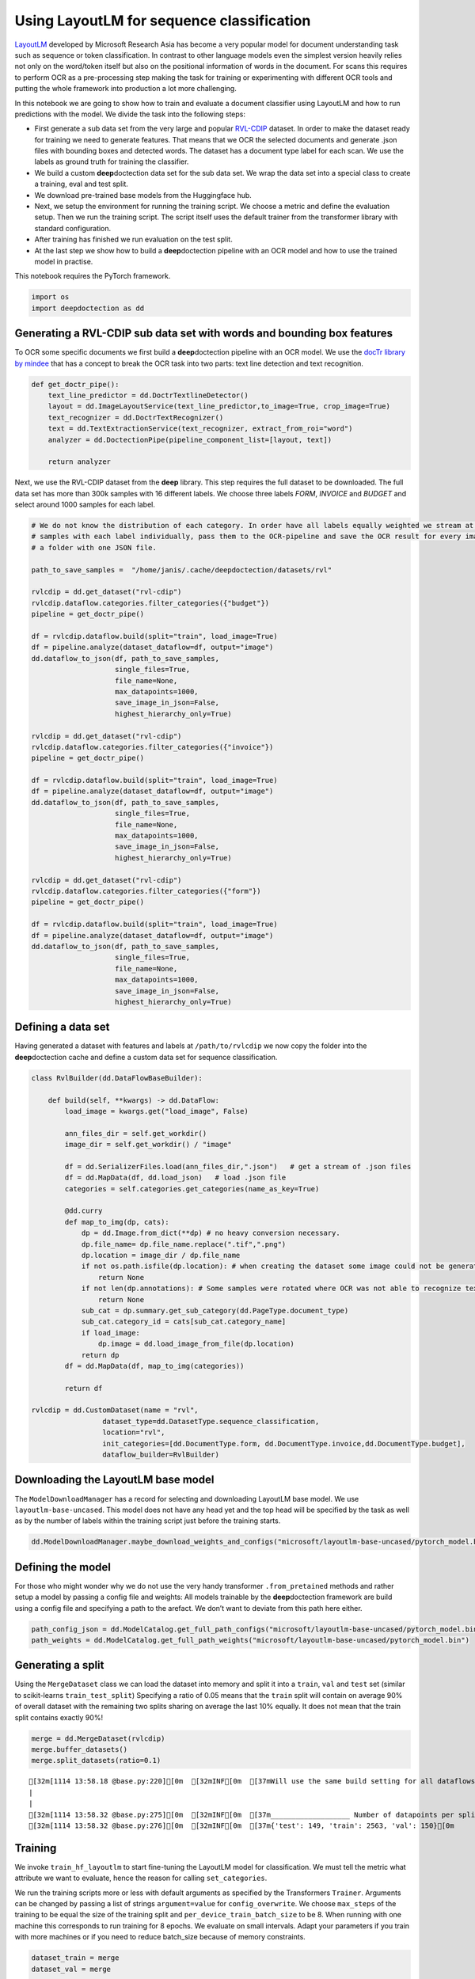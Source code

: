 Using LayoutLM for sequence classification
==========================================

`LayoutLM <https://arxiv.org/abs/1912.13318>`__ developed by Microsoft
Research Asia has become a very popular model for document understanding
task such as sequence or token classification. In contrast to other
language models even the simplest version heavily relies not only on the
word/token itself but also on the positional information of words in the
document. For scans this requires to perform OCR as a pre-processing
step making the task for training or experimenting with different OCR
tools and putting the whole framework into production a lot more
challenging.

In this notebook we are going to show how to train and evaluate a
document classifier using LayoutLM and how to run predictions with the
model. We divide the task into the following steps:

-  First generate a sub data set from the very large and popular
   `RVL-CDIP <https://huggingface.co/datasets/rvl_cdip>`__ dataset. In
   order to make the dataset ready for training we need to generate
   features. That means that we OCR the selected documents and generate
   .json files with bounding boxes and detected words. The dataset has a
   document type label for each scan. We use the labels as ground truth
   for training the classifier.

-  We build a custom **deep**\ doctection data set for the sub data set.
   We wrap the data set into a special class to create a training, eval
   and test split.

-  We download pre-trained base models from the Huggingface hub.

-  Next, we setup the environment for running the training script. We
   choose a metric and define the evaluation setup. Then we run the
   training script. The script itself uses the default trainer from the
   transformer library with standard configuration.

-  After training has finished we run evaluation on the test split.

-  At the last step we show how to build a **deep**\ doctection pipeline
   with an OCR model and how to use the trained model in practise.

This notebook requires the PyTorch framework.

.. code:: ipython3

    import os
    import deepdoctection as dd

Generating a RVL-CDIP sub data set with words and bounding box features
-----------------------------------------------------------------------

To OCR some specific documents we first build a **deep**\ doctection
pipeline with an OCR model. We use the `docTr library by
mindee <https://github.com/mindee/doctr>`__ that has a concept to break
the OCR task into two parts: text line detection and text recognition.

.. code:: ipython3

    def get_doctr_pipe():
        text_line_predictor = dd.DoctrTextlineDetector()
        layout = dd.ImageLayoutService(text_line_predictor,to_image=True, crop_image=True)
        text_recognizer = dd.DoctrTextRecognizer()
        text = dd.TextExtractionService(text_recognizer, extract_from_roi="word")
        analyzer = dd.DoctectionPipe(pipeline_component_list=[layout, text])
    
        return analyzer

Next, we use the RVL-CDIP dataset from the **deep** library. This step
requires the full dataset to be downloaded. The full data set has more
than 300k samples with 16 different labels. We choose three labels
*FORM*, *INVOICE* and *BUDGET* and select around 1000 samples for each
label.

.. code:: ipython3

    # We do not know the distribution of each category. In order have all labels equally weighted we stream at most 1K
    # samples with each label individually, pass them to the OCR-pipeline and save the OCR result for every image in 
    # a folder with one JSON file.  
    
    path_to_save_samples =  "/home/janis/.cache/deepdoctection/datasets/rvl"
    
    rvlcdip = dd.get_dataset("rvl-cdip")
    rvlcdip.dataflow.categories.filter_categories({"budget"})
    pipeline = get_doctr_pipe()
    
    df = rvlcdip.dataflow.build(split="train", load_image=True)
    df = pipeline.analyze(dataset_dataflow=df, output="image")
    dd.dataflow_to_json(df, path_to_save_samples,
                        single_files=True,
                        file_name=None,
                        max_datapoints=1000,
                        save_image_in_json=False,
                        highest_hierarchy_only=True)
    
    rvlcdip = dd.get_dataset("rvl-cdip")
    rvlcdip.dataflow.categories.filter_categories({"invoice"})
    pipeline = get_doctr_pipe()
    
    df = rvlcdip.dataflow.build(split="train", load_image=True)
    df = pipeline.analyze(dataset_dataflow=df, output="image")
    dd.dataflow_to_json(df, path_to_save_samples,
                        single_files=True,
                        file_name=None,
                        max_datapoints=1000,
                        save_image_in_json=False,
                        highest_hierarchy_only=True)
    
    rvlcdip = dd.get_dataset("rvl-cdip")
    rvlcdip.dataflow.categories.filter_categories({"form"})
    pipeline = get_doctr_pipe()
    
    df = rvlcdip.dataflow.build(split="train", load_image=True)
    df = pipeline.analyze(dataset_dataflow=df, output="image")
    dd.dataflow_to_json(df, path_to_save_samples,
                        single_files=True,
                        file_name=None,
                        max_datapoints=1000,
                        save_image_in_json=False,
                        highest_hierarchy_only=True)

Defining a data set
-------------------

Having generated a dataset with features and labels at
``/path/to/rvlcdip`` we now copy the folder into the
**deep**\ doctection cache and define a custom data set for sequence
classification.

.. code:: ipython3

    class RvlBuilder(dd.DataFlowBaseBuilder):
    
        def build(self, **kwargs) -> dd.DataFlow:
            load_image = kwargs.get("load_image", False)
    
            ann_files_dir = self.get_workdir()
            image_dir = self.get_workdir() / "image"
    
            df = dd.SerializerFiles.load(ann_files_dir,".json")   # get a stream of .json files
            df = dd.MapData(df, dd.load_json)   # load .json file
            categories = self.categories.get_categories(name_as_key=True)
    
            @dd.curry
            def map_to_img(dp, cats):
                dp = dd.Image.from_dict(**dp) # no heavy conversion necessary.
                dp.file_name= dp.file_name.replace(".tif",".png")
                dp.location = image_dir / dp.file_name
                if not os.path.isfile(dp.location): # when creating the dataset some image could not be generated and we have to skip these
                    return None
                if not len(dp.annotations): # Some samples were rotated where OCR was not able to recognize text. No text -> no features
                    return None
                sub_cat = dp.summary.get_sub_category(dd.PageType.document_type)
                sub_cat.category_id = cats[sub_cat.category_name]
                if load_image:
                    dp.image = dd.load_image_from_file(dp.location)
                return dp
            df = dd.MapData(df, map_to_img(categories))
    
            return df
        
    rvlcdip = dd.CustomDataset(name = "rvl",
                     dataset_type=dd.DatasetType.sequence_classification,
                     location="rvl",
                     init_categories=[dd.DocumentType.form, dd.DocumentType.invoice,dd.DocumentType.budget],
                     dataflow_builder=RvlBuilder)

Downloading the LayoutLM base model
-----------------------------------

The ``ModelDownloadManager`` has a record for selecting and downloading
LayoutLM base model. We use ``layoutlm-base-uncased``. This model does
not have any head yet and the top head will be specified by the task as
well as by the number of labels within the training script just before
the training starts.

.. code:: ipython3

    dd.ModelDownloadManager.maybe_download_weights_and_configs("microsoft/layoutlm-base-uncased/pytorch_model.bin") 

Defining the model
------------------

For those who might wonder why we do not use the very handy transformer
``.from_pretained`` methods and rather setup a model by passing a config
file and weights: All models trainable by the **deep**\ doctection
framework are build using a config file and specifying a path to the
arefact. We don’t want to deviate from this path here either.

.. code:: ipython3

    path_config_json = dd.ModelCatalog.get_full_path_configs("microsoft/layoutlm-base-uncased/pytorch_model.bin")
    path_weights = dd.ModelCatalog.get_full_path_weights("microsoft/layoutlm-base-uncased/pytorch_model.bin")

Generating a split
------------------

Using the ``MergeDataset`` class we can load the dataset into memory and
split it into a ``train``, ``val`` and ``test`` set (similar to
scikit-learns ``train_test_split``) Specifying a ratio of 0.05 means
that the ``train`` split will contain on average 90% of overall dataset
with the remaining two splits sharing on average the last 10% equally.
It does not mean that the train split contains exactly 90%!

.. code:: ipython3

    merge = dd.MergeDataset(rvlcdip)
    merge.buffer_datasets()
    merge.split_datasets(ratio=0.1)


.. parsed-literal::

    [32m[1114 13:58.18 @base.py:220][0m  [32mINF[0m  [37mWill use the same build setting for all dataflows[0m
    |                                                                                                                                                                                             |2983/?[00:00<00:00,70340.91it/s]
    |                                                                                                                                                                                               |2862/?[00:13<00:00,204.54it/s]
    [32m[1114 13:58.32 @base.py:275][0m  [32mINF[0m  [37m___________________ Number of datapoints per split ___________________[0m
    [32m[1114 13:58.32 @base.py:276][0m  [32mINF[0m  [37m{'test': 149, 'train': 2563, 'val': 150}[0m


Training
--------

We invoke ``train_hf_layoutlm`` to start fine-tuning the LayoutLM model
for classification. We must tell the metric what attribute we want to
evaluate, hence the reason for calling ``set_categories``.

We run the training scripts more or less with default arguments as
specified by the Transformers ``Trainer``. Arguments can be changed by
passing a list of strings ``argument=value`` for ``config_overwrite``.
We choose ``max_steps`` of the training to be equal the size of the
training split and ``per_device_train_batch_size`` to be 8. When running
with one machine this corresponds to run training for 8 epochs. We
evaluate on small intervals. Adapt your parameters if you train with
more machines or if you need to reduce batch_size because of memory
constraints.

.. code:: ipython3

    dataset_train = merge
    dataset_val = merge
    
    metric = dd.get_metric("accuracy")
    metric.set_categories(summary_sub_category_names="document_type")
    
    dd.train_hf_layoutlm(path_config_json,
                         dataset_train,
                         path_weights,
                         log_dir="/path/to/Sequence_classification",
                         dataset_val= dataset_val,
                         metric=metric,
                         pipeline_component_name="LMSequenceClassifierService")

Tensorboard
-----------

Logging does not look very neat on the jupyter notebook display. You can
start tensorboard from a terminal

.. code:: sh

   tensorboard --logdir /path/to/traindir

to get an overview of current learning rate, epoch, train loss and
accuracy for the validation set.

Running evaluation on the test set
----------------------------------

Configuration files and checkpoints are being saved in sub folders of
``traindir``. We use them to run a final evaluation on the test split.

The training script already selects a tokenizer that is needed to
convert raw features, i.e. words into tokens. It also chooses the
mapping framework that converts datapoints of the internal
**deep**\ doctection image format into layoutlm features. The Evaluator
however, has been designed to run evaluation on various tasks. Hence it
needs a pipeline component. The pipeline component for language model
sequence classification must be instatiated by choosing the layoutlm
model, but also the right converter to generate layoutlm features from
the intrinsic **deep**\ doctection data model as well as the right
tokenizer.

We only use Huggingface’s fast tokenizer as it contains helpful
additional outputs to generate LayoutLM inputs. Choosing the
conventional tokenizer will not work.

.. code:: ipython3

    from transformers import LayoutLMTokenizerFast

.. code:: ipython3

    path_config_json = "/home/janis/Tests/Sequence_classification/checkpoint-2500/config.json"
    path_weights = "/home/janis/Tests/Sequence_classification/checkpoint-2500/pytorch_model.bin"
    
    layoutlm_classifier = dd.HFLayoutLmSequenceClassifier(path_config_json,
                                                          path_weights,
                                                          merge.dataflow.categories.get_categories(as_dict=True))
    
    tokenizer_fast = LayoutLMTokenizerFast.from_pretrained("microsoft/layoutlm-base-uncased")
    
    pipe_component = dd.LMSequenceClassifierService(tokenizer_fast,layoutlm_classifier,dd.image_to_layoutlm_features)
    
    evaluator = dd.Evaluator(merge,pipe_component,metric)

.. code:: ipython3

    evaluator.run(split="test")

We get an accuracy score of 0.89 on the test set.

.. code:: sh

   [{'key': 'document_type', 'val': 0.8851351351351351, 'num_samples': 148}]

Building a pipeline for production
----------------------------------

In the final step we setup a complete pipeline for running the LayoutLM
model. We use the same OCR framework for the first part of the pipeline
followed by the LMSequenceClassifierService.

.. code:: ipython3

    def get_layoutlm_pipeline():
        text_line_predictor = dd.DoctrTextlineDetector()
        layout_component = dd.ImageLayoutService(text_line_predictor,to_image=True, crop_image=True)
        text_recognizer = dd.DoctrTextRecognizer()
        text_component = dd.TextExtractionService(text_recognizer, extract_from_roi="word")
        
        
        layoutlm_classifier = dd.HFLayoutLmSequenceClassifier(path_config_json,
                                                              path_weights,
                                                              {'1': 'form', '2': 'invoice', '3': 'budget'})
        
        tokenizer_fast = LayoutLMTokenizerFast.from_pretrained("microsoft/layoutlm-base-uncased")
        layoutlm_component = dd.LMSequenceClassifierService(tokenizer_fast,
                                                            layoutlm_classifier,
                                                            dd.image_to_layoutlm_features)
        
        return dd.DoctectionPipe(pipeline_component_list=[layout_component, text_component, layoutlm_component])

Running the pipeline
--------------------

We use a subfolder of plain images of the ``rvl`` dataset just
demonstrate how it works.

.. code:: ipython3

    path = "/path/to/.cache/deepdoctection/rvl/image"
    
    doc_classifier = get_layoutlm_pipeline()
    
    df = doc_classifier.analyze(path=path)
    df.reset_state()
    df_iter = iter(df)

.. code:: ipython3

    from matplotlib import pyplot as plt

.. code:: ipython3

    dp = next(df_iter)
    
    plt.figure(figsize = (25,17))
    plt.axis('off')
    plt.imshow(dp.viz())


.. parsed-literal::

    [32m[0920 12:21.03 @doctectionpipe.py:102][0m [32mINF[0m processing 0000002151.png
    [32m[0920 12:21.04 @context.py:131][0m [32mINF[0m ImageLayoutService finished, 1.0555 sec.
    [32m[0920 12:21.05 @context.py:131][0m [32mINF[0m TextExtractionService finished, 0.837 sec.
    [32m[0920 12:21.05 @context.py:131][0m [32mINF[0m LMSequenceClassifierService finished, 0.0202 sec.




.. parsed-literal::

    <matplotlib.image.AxesImage at 0x7f9e3e30cc70>




.. image:: output_26_2.png


.. code:: ipython3

    dp.document_type.value




.. parsed-literal::

    'BUDGET'



.. code:: ipython3

    dp=next(df_iter)


.. parsed-literal::

    [32m[0920 11:42.34 @doctectionpipe.py:102][0m [32mINF[0m processing 0000011684.png
    [32m[0920 11:42.35 @context.py:131][0m [32mINF[0m ImageLayoutService finished, 0.9209 sec.
    [32m[0920 11:42.35 @context.py:131][0m [32mINF[0m TextExtractionService finished, 0.1095 sec.
    [32m[0920 11:42.35 @context.py:131][0m [32mINF[0m LMSequenceClassifierService finished, 0.0347 sec.


.. code:: ipython3

    plt.figure(figsize = (25,17))
    plt.axis('off')
    plt.imshow(dp.viz())




.. parsed-literal::

    <matplotlib.image.AxesImage at 0x7ff62e516a60>




.. image:: output_29_1.png


.. code:: ipython3

    dp.document_type.value




.. parsed-literal::

    'BUDGET'



